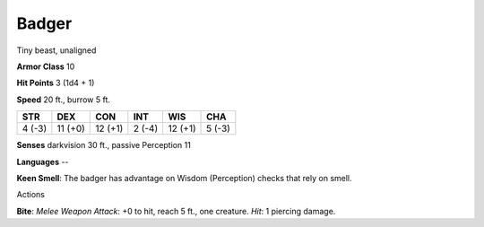 
.. _srd_Badger:

Badger
------

Tiny beast, unaligned

**Armor Class** 10

**Hit Points** 3 (1d4 + 1)

**Speed** 20 ft., burrow 5 ft.

+----------+-----------+-----------+----------+-----------+----------+
| STR      | DEX       | CON       | INT      | WIS       | CHA      |
+==========+===========+===========+==========+===========+==========+
| 4 (-3)   | 11 (+0)   | 12 (+1)   | 2 (-4)   | 12 (+1)   | 5 (-3)   |
+----------+-----------+-----------+----------+-----------+----------+

**Senses** darkvision 30 ft., passive Perception 11

**Languages** --

**Keen Smell**: The badger has advantage on Wisdom (Perception) checks
that rely on smell.

Actions

**Bite**: *Melee Weapon Attack*: +0 to hit, reach 5 ft., one creature.
*Hit*: 1 piercing damage.
